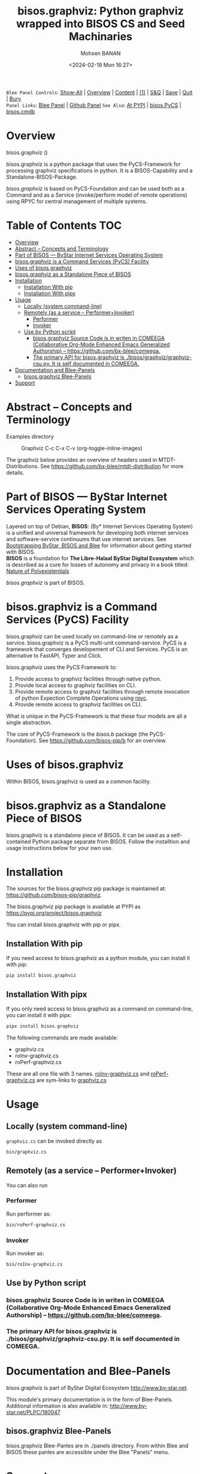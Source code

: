 #+title: bisos.graphviz: Python graphviz wrapped into BISOS CS and Seed Machinaries
#+DATE: <2024-02-19 Mon 16:27>
#+AUTHOR: Mohsen BANAN
#+OPTIONS: toc:4

~Blee Panel Controls~: [[elisp:(show-all)][Show-All]] | [[elisp:(org-shifttab)][Overview]] | [[elisp:(progn (org-shifttab) (org-content))][Content]] | [[elisp:(delete-other-windows)][(1)]] | [[elisp:(progn (save-buffer) (kill-buffer))][S&Q]] | [[elisp:(save-buffer)][Save]]  | [[elisp:(kill-buffer)][Quit]]  | [[elisp:(bury-buffer)][Bury]]  \\
~Panel Links~:  [[file:../_nodeBase_/fullUsagePanel-en.org][Blee Panel]]  | [[file:./py3/panels/bisos.facter/_nodeBase_/fullUsagePanel-en.org][Github Panel]]
~See Also~: [[https://pypi.org/project/bisos.facter][At PYPI]] | [[https://github.com/bisos-pip/pycs][bisos.PyCS]] | [[https://github.com/bisos-pip/cmdb][bisos.cmdb]]

* Overview

bisos.graphviz ()

bisos.graphviz is a python package that uses the PyCS-Framework for processing
graphviz specifications in python.
It is a BISOS-Capability and a Standalone-BISOS-Package.

/bisos.graphviz/ is based on PyCS-Foundation and can be used both as a Command and
as a Service (invoke/perform model of remote operations) using RPYC for central
management of multiple systems.


* Table of Contents     :TOC:
- [[#overview][Overview]]
- [[#abstract----concepts-and-terminology][Abstract -- Concepts and Terminology]]
- [[#part-of-bisos-----bystar-internet-services-operating-system][Part of BISOS --- ByStar Internet Services Operating System]]
- [[#bisosgraphviz-is-a-command-services-pycs-facility][bisos.graphviz is a Command Services (PyCS) Facility]]
-  [[#uses-of-bisosgraphviz][Uses of bisos.graphviz]]
- [[#bisosgraphviz-as-a-standalone-piece-of-bisos][bisos.graphviz as a Standalone Piece of BISOS]]
- [[#installation][Installation]]
  - [[#installation-with-pip][Installation With pip]]
  - [[#installation-with-pipx][Installation With pipx]]
- [[#usage][Usage]]
  - [[#locally-system-command-line][Locally (system command-line)]]
  - [[#remotely-as-a-service----performerinvoker][Remotely (as a service -- Performer+Invoker)]]
    - [[#performer][Performer]]
    - [[#invoker][Invoker]]
  - [[#use-by-python-script][Use by Python script]]
    - [[#bisosgraphviz-source-code-is-in-writen-in-comeega-collaborative-org-mode-enhanced-emacs-generalized-authorship----httpsgithubcombx-bleecomeega][bisos.graphviz Source Code is in writen in COMEEGA (Collaborative Org-Mode Enhanced Emacs Generalized Authorship) -- https://github.com/bx-blee/comeega.]]
    - [[#the-primary-api-for-bisosgraphviz-is-bisosgraphvizgraphviz-csupy-it-is-self-documented-in-comeega][The primary API for bisos.graphviz is ./bisos/graphviz/graphviz-csu.py. It is self documented in COMEEGA.]]
- [[#documentation-and-blee-panels][Documentation and Blee-Panels]]
  - [[#bisosgraphviz-blee-panels][bisos.graphviz Blee-Panels]]
- [[#support][Support]]

* Abstract -- Concepts and Terminology

Examples directory

#+CAPTION:  Graphviz C-c C-x C-v (org-toggle-inline-images)
#+NAME:   fig:images/graphvizLayers
#+ATTR_HTML: :width 1100px
[[./images/graphvizLayers.png]]

The graphviz below provides an overview of headers used in MTDT-Distributions. See
https://github.com/bx-blee/mtdt-distribution for more details.


* Part of BISOS --- ByStar Internet Services Operating System

Layered on top of Debian, *BISOS*: (By* Internet Services Operating System) is a
unified and universal framework for developing both internet services and
software-service continuums that use internet services. See [[https://github.com/bxGenesis/start][Bootstrapping
ByStar, BISOS and Blee]] for information about getting started with BISOS.\\
*BISOS* is a foundation for *The Libre-Halaal ByStar Digital Ecosystem* which is
described as a cure for losses of autonomy and privacy in a book titled: [[https://github.com/bxplpc/120033][Nature
of Polyexistentials]]

/bisos.graphviz/ is part of BISOS.

* bisos.graphviz is a Command Services (PyCS) Facility

bisos.graphviz can be used locally on command-line or remotely as a service.
bisos.graphviz is a PyCS multi-unit command-service.
PyCS is a framework that converges developement of CLI and Services.
PyCS is an alternative to FastAPI, Typer and Click.

bisos.graphviz uses the PyCS Framework to:

1) Provide access to graphviz facilities through native python.
2) Provide local access to graphviz facilities on CLI.
3) Provide remote access to graphviz facilities through remote invocation of
   python Expection Complete Operations using [[https://github.com/tomerfiliba-org/rpyc][rpyc]].
4) Provide remote access to graphviz facilities on CLI.

What is unique in the PyCS-Framework is that these four models are all
a single abstraction.

The core of PyCS-Framework is the /bisos.b/ package (the PyCS-Foundation).
See https://github.com/bisos-pip/b for an overview.

*  Uses of bisos.graphviz

Within BISOS,  bisos.graphviz is used as a common facility.


* bisos.graphviz as a Standalone Piece of BISOS

bisos.graphviz is a standalone piece of BISOS. It can be used as a self-contained
Python package separate from BISOS. Follow the installtion and usage
instructions below for your own use.

* Installation

The sources for the  bisos.graphviz pip package is maintained at:
https://github.com/bisos-pip/graphviz.

The bisos.graphviz pip package is available at PYPI as
https://pypi.org/project/bisos.graphviz

You can install bisos.graphviz with pip or pipx.

** Installation With pip

If you need access to bisos.graphviz as a python module, you can install it with pip:

#+begin_src bash
pip install bisos.graphviz
#+end_src

** Installation With pipx

If you only need access to bisos.graphviz as a command on command-line, you can install it with pipx:

#+begin_src bash
pipx install bisos.graphviz
#+end_src

The following commands are made available:
- graphviz.cs
- roInv-graphviz.cs
- roPerf-graphviz.cs

These are all one file with 3 names. _roInv-graphviz.cs_ and _roPerf-graphviz.cs_ are sym-links to _graphviz.cs_

* Usage

** Locally (system command-line)

=graphviz.cs= can be invoked directly as

#+begin_src bash
bin/graphviz.cs
#+end_src

** Remotely (as a service -- Performer+Invoker)

You can also  run


*** Performer

Run performer as:

#+begin_src bash
bin/roPerf-graphviz.cs
#+end_src

*** Invoker

Run invoker as:

#+begin_src bash
bin/roInv-graphviz.cs
#+end_src

** Use by Python script

*** bisos.graphviz Source Code is in writen in COMEEGA (Collaborative Org-Mode Enhanced Emacs Generalized Authorship) -- https://github.com/bx-blee/comeega.

*** The primary API for bisos.graphviz is ./bisos/graphviz/graphviz-csu.py. It is self documented in COMEEGA.

* Documentation and Blee-Panels

bisos.graphviz is part of ByStar Digital Ecosystem [[http://www.by-star.net]].

This module's primary documentation is in the form of Blee-Panels.
Additional information is also available in: [[http://www.by-star.net/PLPC/180047]]

** bisos.graphviz Blee-Panels

bisos.graphviz Blee-Panles are in ./panels directory.
From within Blee and BISOS these panles are accessible under the
Blee "Panels" menu.

* Support

For support, criticism, comments and questions; please contact the
author/maintainer\\
[[http://mohsen.1.banan.byname.net][Mohsen Banan]] at:
[[http://mohsen.1.banan.byname.net/contact]]


# ###+BEGIN: blee:bxPanel:footerOrgParams
#+STARTUP: overview
#+STARTUP: lognotestate
#+STARTUP: inlineimages
#+SEQ_TODO: TODO WAITING DELEGATED | DONE DEFERRED CANCELLED
#+TAGS: @desk(d) @home(h) @work(w) @withInternet(i) @road(r) call(c) errand(e)
#+CATEGORY: N:mtdt-conceptAndDesign
# ###+END
# ###+BEGIN: blee:bxPanel:footerEmacsParams :primMode "org-mode"
# Local Variables:
# eval: (setq-local toc-org-max-depth 4)
# eval: (setq-local ~selectedSubject "noSubject")
# eval: (setq-local ~primaryMajorMode 'org-mode)
# eval: (setq-local ~blee:panelUpdater nil)
# eval: (setq-local ~blee:dblockEnabler nil)
# eval: (setq-local ~blee:dblockController "interactive")
# eval: (img-link-overlays)
# eval: (set-fill-column 115)
# eval: (blee:fill-column-indicator/enable)
# eval: (bx:load-file:ifOneExists "./panelActions.el")
# End:

# ###+END
